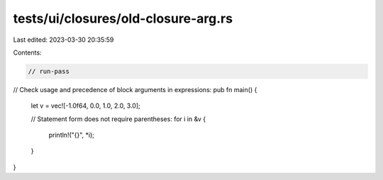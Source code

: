 tests/ui/closures/old-closure-arg.rs
====================================

Last edited: 2023-03-30 20:35:59

Contents:

.. code-block:: rs

    // run-pass
// Check usage and precedence of block arguments in expressions:
pub fn main() {
    let v = vec![-1.0f64, 0.0, 1.0, 2.0, 3.0];

    // Statement form does not require parentheses:
    for i in &v {
        println!("{}", *i);
    }

}


